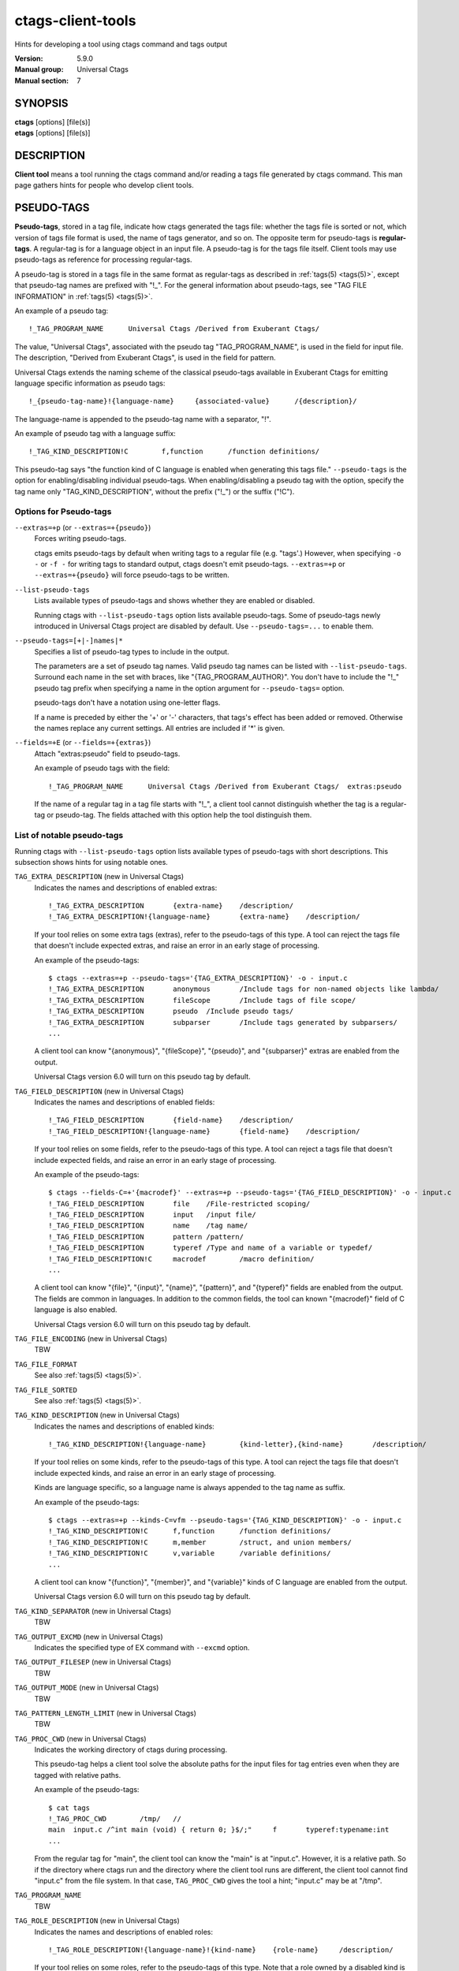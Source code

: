 .. _ctags-client-tools(7):

==============================================================
ctags-client-tools
==============================================================

Hints for developing a tool using ctags command and tags output

:Version: 5.9.0
:Manual group: Universal Ctags
:Manual section: 7

SYNOPSIS
--------
|	**ctags** [options] [file(s)]
|	**etags** [options] [file(s)]


DESCRIPTION
-----------
**Client tool** means a tool running the ctags command
and/or reading a tags file generated by ctags command.
This man page gathers hints for people who develop client tools.


PSEUDO-TAGS
-----------
**Pseudo-tags**, stored in a tag file, indicate how
ctags generated the tags file: whether the
tags file is sorted or not, which version of tags file format is used,
the name of tags generator, and so on. The opposite term for
pseudo-tags is **regular-tags**. A regular-tag is for a language
object in an input file. A pseudo-tag is for the tags file
itself. Client tools may use pseudo-tags as reference for processing
regular-tags.

A pseudo-tag is stored in a tags file in the same format as
regular-tags as described in :ref:`tags(5) <tags(5)>`, except that pseudo-tag names
are prefixed with "!_". For the general information about
pseudo-tags, see "TAG FILE INFORMATION" in :ref:`tags(5) <tags(5)>`.

An example of a pseudo tag::

	!_TAG_PROGRAM_NAME	Universal Ctags	/Derived from Exuberant Ctags/

The value, "Universal Ctags", associated with the pseudo tag "TAG_PROGRAM_NAME", is
used in the field for input file. The description, "Derived from
Exuberant Ctags", is used in the field for pattern.

Universal Ctags extends the naming scheme of the classical pseudo-tags
available in Exuberant Ctags for emitting language specific
information as pseudo tags::

	!_{pseudo-tag-name}!{language-name}	{associated-value}	/{description}/

The language-name is appended to the pseudo-tag name with a separator, "!".

An example of pseudo tag with a language suffix::

	!_TAG_KIND_DESCRIPTION!C	f,function	/function definitions/

This pseudo-tag says "the function kind of C language is enabled
when generating this tags file." ``--pseudo-tags`` is the option for
enabling/disabling individual pseudo-tags. When enabling/disabling a
pseudo tag with the option, specify the tag name only
"TAG_KIND_DESCRIPTION", without the prefix ("!_") or the suffix ("!C").


Options for Pseudo-tags
~~~~~~~~~~~~~~~~~~~~~~~
``--extras=+p`` (or ``--extras=+{pseudo}``)
	Forces writing pseudo-tags.

	ctags emits pseudo-tags by default when writing tags
	to a regular file (e.g. "tags'.) However, when specifying ``-o -``
	or ``-f -`` for writing tags to standard output,
	ctags doesn't emit pseudo-tags. ``--extras=+p`` or
	``--extras=+{pseudo}`` will force pseudo-tags to be written.

``--list-pseudo-tags``
	Lists available types of pseudo-tags and shows whether they are enabled or disabled.

	Running ctags with ``--list-pseudo-tags`` option
	lists available pseudo-tags. Some of pseudo-tags newly introduced
	in Universal Ctags project are disabled by default. Use
	``--pseudo-tags=...`` to enable them.

``--pseudo-tags=[+|-]names|*``
	Specifies a list of pseudo-tag types to include in the output.

	The parameters are a set of pseudo tag names. Valid pseudo tag names
	can be listed with ``--list-pseudo-tags``. Surround each name in the set
	with braces, like "{TAG_PROGRAM_AUTHOR}". You don't have to include the "!_"
	pseudo tag prefix when specifying a name in the option argument for ``--pseudo-tags=``
	option.

	pseudo-tags don't have a notation using one-letter flags.

	If a name is preceded by either the '+' or '-' characters, that
	tags's effect has been added or removed. Otherwise the names replace
	any current settings. All entries are included if '*' is given.

``--fields=+E`` (or ``--fields=+{extras}``)
	Attach "extras:pseudo" field to pseudo-tags.

	An example of pseudo tags with the field::

		!_TAG_PROGRAM_NAME	Universal Ctags	/Derived from Exuberant Ctags/	extras:pseudo

	If the name of a regular tag in a tag file starts with "!_", a
	client tool cannot distinguish whether the tag is a regular-tag or
	pseudo-tag.  The fields attached with this option help the tool
	distinguish them.


List of notable pseudo-tags
~~~~~~~~~~~~~~~~~~~~~~~~~~~
Running ctags with ``--list-pseudo-tags`` option lists available types
of pseudo-tags with short descriptions. This subsection shows hints
for using notable ones.

``TAG_EXTRA_DESCRIPTION``  (new in Universal Ctags)
	Indicates the names and descriptions of enabled extras::

	  !_TAG_EXTRA_DESCRIPTION	{extra-name}	/description/
	  !_TAG_EXTRA_DESCRIPTION!{language-name}	{extra-name}	/description/

	If your tool relies on some extra tags (extras), refer to
	the pseudo-tags of this type. A tool can reject the tags file that
	doesn't include expected extras, and raise an error in an early
	stage of processing.

	An example of the pseudo-tags::

	  $ ctags --extras=+p --pseudo-tags='{TAG_EXTRA_DESCRIPTION}' -o - input.c
	  !_TAG_EXTRA_DESCRIPTION	anonymous	/Include tags for non-named objects like lambda/
	  !_TAG_EXTRA_DESCRIPTION	fileScope	/Include tags of file scope/
	  !_TAG_EXTRA_DESCRIPTION	pseudo	/Include pseudo tags/
	  !_TAG_EXTRA_DESCRIPTION	subparser	/Include tags generated by subparsers/
	  ...

	A client tool can know "{anonymous}", "{fileScope}", "{pseudo}",
	and "{subparser}" extras are enabled from the output.

	Universal Ctags version 6.0 will turn on this pseudo tag by default.

``TAG_FIELD_DESCRIPTION``  (new in Universal Ctags)
	Indicates the names and descriptions of enabled fields::

	  !_TAG_FIELD_DESCRIPTION	{field-name}	/description/
	  !_TAG_FIELD_DESCRIPTION!{language-name}	{field-name}	/description/

	If your tool relies on some fields, refer to the pseudo-tags of
	this type.  A tool can reject a tags file that doesn't include
	expected fields, and raise an error in an early stage of
	processing.

	An example of the pseudo-tags::

	  $ ctags --fields-C=+'{macrodef}' --extras=+p --pseudo-tags='{TAG_FIELD_DESCRIPTION}' -o - input.c
	  !_TAG_FIELD_DESCRIPTION	file	/File-restricted scoping/
	  !_TAG_FIELD_DESCRIPTION	input	/input file/
	  !_TAG_FIELD_DESCRIPTION	name	/tag name/
	  !_TAG_FIELD_DESCRIPTION	pattern	/pattern/
	  !_TAG_FIELD_DESCRIPTION	typeref	/Type and name of a variable or typedef/
	  !_TAG_FIELD_DESCRIPTION!C	macrodef	/macro definition/
	  ...

	A client tool can know "{file}", "{input}", "{name}", "{pattern}",
	and "{typeref}" fields are enabled from the output.
	The fields are common in languages. In addition to the common fields,
	the tool can known "{macrodef}" field of C language is also enabled.

	Universal Ctags version 6.0 will turn on this pseudo tag by default.

``TAG_FILE_ENCODING``  (new in Universal Ctags)
	TBW

``TAG_FILE_FORMAT``
	See also :ref:`tags(5) <tags(5)>`.

``TAG_FILE_SORTED``
	See also :ref:`tags(5) <tags(5)>`.

``TAG_KIND_DESCRIPTION`` (new in Universal Ctags)
	Indicates the names and descriptions of enabled kinds::

	  !_TAG_KIND_DESCRIPTION!{language-name}	{kind-letter},{kind-name}	/description/

	If your tool relies on some kinds, refer to the pseudo-tags of
	this type.  A tool can reject the tags file that doesn't include
	expected kinds, and raise an error in an early stage of
	processing.

	Kinds are language specific, so a language name is  always
	appended to the tag name as suffix.

	An example of the pseudo-tags::

	  $ ctags --extras=+p --kinds-C=vfm --pseudo-tags='{TAG_KIND_DESCRIPTION}' -o - input.c
	  !_TAG_KIND_DESCRIPTION!C	f,function	/function definitions/
	  !_TAG_KIND_DESCRIPTION!C	m,member	/struct, and union members/
	  !_TAG_KIND_DESCRIPTION!C	v,variable	/variable definitions/
	  ...

	A client tool can know "{function}", "{member}", and "{variable}"
	kinds of C language are enabled from the output.

	Universal Ctags version 6.0 will turn on this pseudo tag by default.

``TAG_KIND_SEPARATOR`` (new in Universal Ctags)
	TBW

``TAG_OUTPUT_EXCMD`` (new in Universal Ctags)
	Indicates the specified type of EX command with ``--excmd`` option.

``TAG_OUTPUT_FILESEP`` (new in Universal Ctags)
	TBW

``TAG_OUTPUT_MODE`` (new in Universal Ctags)
	TBW

``TAG_PATTERN_LENGTH_LIMIT`` (new in Universal Ctags)
	TBW

``TAG_PROC_CWD`` (new in Universal Ctags)
	Indicates the working directory of ctags during processing.

	This pseudo-tag helps a client tool solve the absolute paths for
	the input files for tag entries even when they are tagged with
	relative paths.

	An example of the pseudo-tags::

	  $ cat tags
	  !_TAG_PROC_CWD	/tmp/	//
	  main	input.c	/^int main (void) { return 0; }$/;"	f	typeref:typename:int
	  ...

	From the regular tag for "main", the client tool can know the
	"main" is at "input.c".  However, it is a relative path. So if the
	directory where ctags run and the directory
	where the client tool runs are different, the client tool cannot
	find "input.c" from the file system. In that case,
	``TAG_PROC_CWD`` gives the tool a hint; "input.c" may be at "/tmp".

``TAG_PROGRAM_NAME``
	TBW

``TAG_ROLE_DESCRIPTION`` (new in Universal Ctags)
	Indicates the names and descriptions of enabled roles::

	  !_TAG_ROLE_DESCRIPTION!{language-name}!{kind-name}	{role-name}	/description/

	If your tool relies on some roles, refer to the pseudo-tags of
	this type. Note that a role owned by a disabled kind is not listed
	even if the role itself is enabled.

REDUNDANT-KINDS
---------------
TBW

MULTIPLE-LANGUAGES FOR AN INPUT FILE
------------------------------------
Universal ctags can run multiple parsers.
That means a parser, which supports multiple parsers, may output tags for
different languages.  ``language``/``l`` field can be used to show the language
for each tag.

.. code-block:: console

	$ cat /tmp/foo.html
	<html>
	<script>var x = 1</script>
	<h1>title</h1>
	</html>
	$ ./ctags -o - --extras=+g /tmp/foo.html
	title	/tmp/foo.html	/^  <h1>title<\/h1>$/;"	h
	x	/tmp/foo.html	/var x = 1/;"	v
	$ ./ctags -o - --extras=+g --fields=+l /tmp/foo.html
	title	/tmp/foo.html	/^  <h1>title<\/h1>$/;"	h	language:HTML
	x	/tmp/foo.html	/var x = 1/;"	v	language:JavaScript

UTILIZING READTAGS
-----------------------------------
See :ref:`readtags(1) <readtags(1)>` to know how to use readtags. This section is for discussing
some notable topics for client tools.

Build Filter/Sorter Expressions
~~~~~~~~~~~~~~~~~~~~~~~~~~~~~~~
Certain escape sequences in expressions are recognized by readtags. For
example, when searching for a tag that matches ``a\?b``, if using a filter
expression like ``'(eq? $name "a\?b")'``, since ``\?`` is translated into a
single ``?`` by readtags, it actually searches for ``a?b``.

Another problem is if a single quote appear in filter expressions (which is
also wrapped by single quotes), it terminates the expression, producing broken
expressions, and may even cause unintended shell injection. Single quotes can
be escaped using ``'"'"'``.

So, client tools need to:

* Replace ``\`` by ``\\``
* Replace ``'`` by ``'"'"'``

inside the expressions. If the expression also contains strings, ``"`` in the
strings needs to be replaced by ``\"``.

Client tools written in Lisp could build the expression using lists. ``prin1``
(in Common Lisp style Lisps) and ``write`` (in Scheme style Lisps) can
translate the list into a string that can be directly used. For example, in
EmacsLisp:

.. code-block:: EmacsLisp

   (let ((name "hi"))
     (prin1 `(eq? $name ,name)))
   => "(eq\\? $name "hi")"

The "?" is escaped, and readtags can handle it. Scheme style Lisps should do
proper escaping so the expression readtags gets is just the expression passed
into ``write``. Common Lisp style Lisps may produce unrecognized escape
sequences by readtags, like ``\#``. Readtags provides some aliases for these
Lisps:

* Use ``true`` for ``#t``.
* Use ``false`` for ``#f``.
* Use ``nil`` or ``()`` for ``()``.
* Use ``(string->regexp "PATTERN")`` for ``#/PATTERN/``. Use
  ``(string->regexp "PATTERN" :case-fold true)`` for ``#/PATTERN/i``. Notice
  that ``string->regexp`` doesn't require escaping "/" in the pattern.

Notice that even when the client tool uses this method, ``'`` still needs to be
replaced by ``'"'"'`` to prevent broken expressions and shell injection.

Another thing to notice is that missing fields are represented by ``#f``, and
applying string operators to them will produce an error. You should always
check if a field is missing before applying string operators. See the
"Filtering" section in :ref:`readtags(1) <readtags(1)>` to know how to do this. Run "readtags -H
filter" to see which operators take string arguments.

Parse Readtags Output
~~~~~~~~~~~~~~~~~~~~~
In the output of readtags, tabs can appear in all field values (e.g., the tag
name itself could contain tabs), which makes it hard to split the line into
fields. Client tools should use the ``-E`` option, which keeps the escape
sequences in the tags file, so the only field that could contain tabs is the
pattern field.

The pattern field could:

- Use a line number. It will look like ``number;"`` (e.g. ``10;"``).
- Use a search pattern. It will look like ``/pattern/;"`` or ``?pattern?;"``.
  Notice that the search pattern could contain tabs.
- Combine these two, like ``number;/pattern/;"`` or ``number;?pattern?;"``.

These are true for tags files using extended format, which is the default one.
The legacy format (i.e. ``--format=1``) doesn't include the semicolons. It's
old and barely used, so we won't discuss it here.

Client tools could split the line using the following steps:

* Find the first 2 tabs in the line, so we get the name and input field.
* From the 2nd tab:

  * If a ``/`` follows, then the pattern delimiter is ``/``.
  * If a ``?`` follows, then the pattern delimiter is ``?``.
  * If a number follows, then:

    * If a ``;/`` follows the number, then the delimiter is ``/``.
    * If a ``;?`` follows the number, then the delimiter is ``?``.
    * If a ``;"`` follows the number, then the field uses only line number, and
      there's no pattern delimiter (since there's no regex pattern). In this
      case the pattern field ends at the 3rd tab.

* After the opening delimiter, find the next unescaped pattern delimiter, and
  that's the closing delimiter. It will be followed by ``;"`` and then a tab.
  That's the end of the pattern field. By "unescaped pattern delimiter", we
  mean there's an even number (including 0) of backslashes before it.
* From here, split the rest of the line into fields by tabs.

Then, the escape sequences in fields other than the pattern field should be
translated. See "Proposal" in :ref:`tags(5) <tags(5)>` to know about all the escape sequences.

Make Use of the Pattern Field
~~~~~~~~~~~~~~~~~~~~~~~~~~~~~

The pattern field specifies how to find a tag in its source file. The code
generating this field seems to have a long history, so there are some pitfalls
and it's a bit hard to handle. A client tool could simply require the ``line:``
field and jump to the line it specifies, to avoid using the pattern field. But
anyway, we'll discuss how to make the best use of it here.

You should take the words here merely as suggestions, and not standards. A
client tool could definitely develop better (or simpler) ways to use the
pattern field.

From the last section, we know the pattern field could contain a line number
and a search pattern. When it only contains the line number, handling it is
easy: you simply go to that line.

The search pattern resembles an EX command, but as we'll see later, it's
actually not a valid one, so some manual work are required to process it.

The search pattern could look like ``/pat/``, called "forward search pattern",
or ``?pat?``, called "backward search pattern". Using a search pattern means
even if the source file is updated, as long as the part containing the tag
doesn't change, we could still locate the tag correctly by searching.

When the pattern field only contains the search pattern, you just search for
it. The search direction (forward/backward) doesn't matter, as it's decided
solely by whether the ``-B`` option is enabled, and not the actual context. You
could always start the search from say the beginning of the file.

When both the search pattern and the line number are presented, you could make
good use of the line number, by going to the line first, then searching for the
nearest occurrence of the pattern. A way to do this is to search both forward
and backward for the pattern, and when there is a occurrence on both sides, go
to the nearer one.

What's good about this is when there are multiple identical lines in the source
file (e.g. the COMMON block in Fortran), this could help us find the correct
one, even after the source file is updated and the tag position is shifted by a
few lines.

Now let's discuss how to search for the pattern. After you trim the ``/`` or
``?`` around it, the pattern resembles a regex pattern. It should be a regex
pattern, as required by being a valid EX command, but it's actually not, as
you'll see below.

It could begin with a ``^``, which means the pattern starts from the beginning
of a line. It could also end with an *unescaped* ``$`` which means the pattern
ends at the end of a line. Let's keep this information, and trim them too.

Now the remaining part is the actual string containing the tag. Some characters
are escaped:

* ``\``.
* ``$``, but only at the end of the string.
* ``/``, but only in forward search patterns.
* ``?``, but only in backward search patterns.

You need to unescape these to get the literal string. Now you could convert
this literal string to a regexp that matches it (by escaping, like
``re.escape`` in Python or ``regexp-quote`` in Elisp), and assemble it with
``^`` or ``$`` if the pattern originally has it, and finally search for the tag
using this regexp.

Remark: About a Previous Format of the Pattern Field
~~~~~~~~~~~~~~~~~~~~~~~~~~~~~~~~~~~~~~~~~~~~~~~~~~~~

In some earlier versions of Universal Ctags, the line number in the pattern
field is the actual line number minus one, for forward search patterns; or plus
one, for backward search patterns. The idea is to resemble an EX command: you
go to the line, then search forward/backward for the pattern, and you can
always find the correct one. But this denies the purpose of using a search
pattern: to tolerate file updates. For example, the tag is at line 50,
according to this scheme, the pattern field should be::

	49;/pat/;"

Then let's assume that some code above are removed, and the tag is now at
line 45. Now you can't find it if you search forward from line 49.

Due to this reason, Universal Ctags turns to use the actual line number. A
client tool could distinguish them by the ``TAG_OUTPUT_EXCMD`` pseudo tag, it's
"combine" for the old scheme, and "combineV2" for the present scheme. But
probably there's no need to treat them differently, since "search for the
nearest occurrence from the line" gives good result on both schemes.

JSON OUTPUT
-----------
See :ref:`ctags-json-output(5) <ctags-json-output(5)>`.

CHANGES
-----------

Version 6.0
~~~~~~~~~~~
* ctags enables TAG_{KIND,EXTRA,FIELD,ROLE}_DESCRIPTION pseudo tags by default.

SEE ALSO
--------
:ref:`ctags(1) <ctags(1)>`, :ref:`ctags-lang-python(7) <ctags-lang-python(7)>`, :ref:`ctags-incompatibilities(7) <ctags-incompatibilities(7)>`, :ref:`tags(5) <tags(5)>`, :ref:`ctags-json-output(5) <ctags-json-output(5)>`, :ref:`readtags(1) <readtags(1)>`
